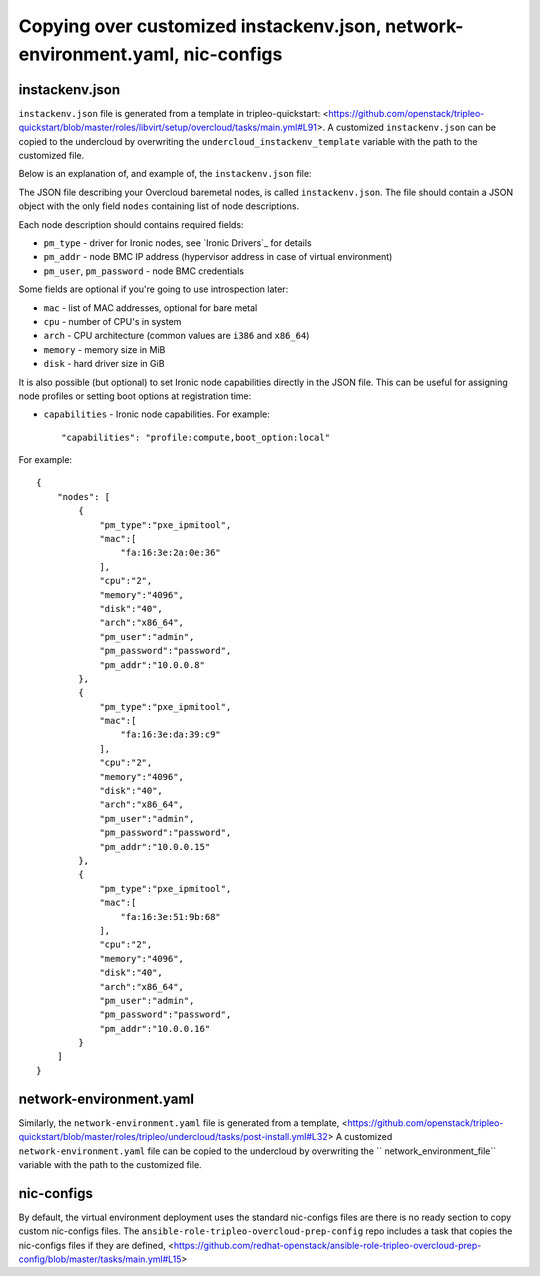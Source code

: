 Copying over customized instackenv.json, network-environment.yaml, nic-configs
------------------------------------------------------------------------------

instackenv.json
^^^^^^^^^^^^^^^

``instackenv.json`` file is generated from a template in tripleo-quickstart:
<https://github.com/openstack/tripleo-quickstart/blob/master/roles/libvirt/setup/overcloud/tasks/main.yml#L91>.
A customized ``instackenv.json`` can be copied to the undercloud by overwriting the
``undercloud_instackenv_template`` variable with the path to the customized file.

Below is an explanation of, and example of, the ``instackenv.json`` file:

The JSON file describing your Overcloud baremetal nodes, is called
``instackenv.json``. The file should contain a JSON object with the only field
``nodes`` containing list of node descriptions.

Each node description should contains required fields:

* ``pm_type`` - driver for Ironic nodes, see `Ironic Drivers`_ for details

* ``pm_addr`` - node BMC IP address (hypervisor address in case of virtual
  environment)

* ``pm_user``, ``pm_password`` - node BMC credentials

Some fields are optional if you're going to use introspection later:

* ``mac`` - list of MAC addresses, optional for bare metal

* ``cpu`` - number of CPU's in system

* ``arch`` - CPU architecture (common values are ``i386`` and ``x86_64``)

* ``memory`` - memory size in MiB

* ``disk`` - hard driver size in GiB

It is also possible (but optional) to set Ironic node capabilities directly
in the JSON file. This can be useful for assigning node profiles or setting
boot options at registration time:

* ``capabilities`` - Ironic node capabilities.  For example::

    "capabilities": "profile:compute,boot_option:local"

For example::

    {
        "nodes": [
            {
                "pm_type":"pxe_ipmitool",
                "mac":[
                    "fa:16:3e:2a:0e:36"
                ],
                "cpu":"2",
                "memory":"4096",
                "disk":"40",
                "arch":"x86_64",
                "pm_user":"admin",
                "pm_password":"password",
                "pm_addr":"10.0.0.8"
            },
            {
                "pm_type":"pxe_ipmitool",
                "mac":[
                    "fa:16:3e:da:39:c9"
                ],
                "cpu":"2",
                "memory":"4096",
                "disk":"40",
                "arch":"x86_64",
                "pm_user":"admin",
                "pm_password":"password",
                "pm_addr":"10.0.0.15"
            },
            {
                "pm_type":"pxe_ipmitool",
                "mac":[
                    "fa:16:3e:51:9b:68"
                ],
                "cpu":"2",
                "memory":"4096",
                "disk":"40",
                "arch":"x86_64",
                "pm_user":"admin",
                "pm_password":"password",
                "pm_addr":"10.0.0.16"
            }
        ]
    }


network-environment.yaml
^^^^^^^^^^^^^^^^^^^^^^^^

Similarly, the ``network-environment.yaml`` file is generated from a template,
<https://github.com/openstack/tripleo-quickstart/blob/master/roles/tripleo/undercloud/tasks/post-install.yml#L32>
A customized ``network-environment.yaml`` file can be copied to the undercloud by overwriting the
`` network_environment_file`` variable with the path to the customized file.

nic-configs
^^^^^^^^^^^

By default, the virtual environment deployment uses the standard nic-configs files are there is no
ready section to copy custom nic-configs files.
The ``ansible-role-tripleo-overcloud-prep-config`` repo includes a task that copies the nic-configs
files if they are defined,
<https://github.com/redhat-openstack/ansible-role-tripleo-overcloud-prep-config/blob/master/tasks/main.yml#L15>

